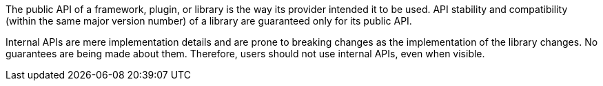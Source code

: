 The public API of a framework, plugin, or library is the way its provider intended it to be used.
API stability and compatibility (within the same major version number) of a library are guaranteed only for its public API.

Internal APIs are mere implementation details and are prone to breaking changes as the implementation of the library changes.
No guarantees are being made about them. Therefore, users should not use internal APIs, even when visible.
